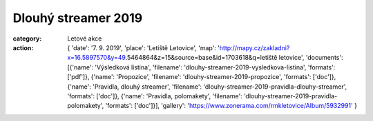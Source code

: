 Dlouhý streamer 2019
####################

:category: Letové akce
:action: {
         'date': '7. 9. 2019',
         'place': 'Letiště Letovice',
         'map': 'http://mapy.cz/zakladni?x=16.5897570&y=49.5464864&z=15&source=base&id=1703618&q=letiště letovice',
         'documents':
         [{'name': 'Výsledková listina',
         'filename': 'dlouhy-streamer-2019-vysledkova-listina',
         'formats': ['pdf']},
         {'name': 'Propozice',
         'filename': 'dlouhy-streamer-2019-propozice',
         'formats': ['doc']},
         {'name': 'Pravidla, dlouhý streamer',
         'filename': 'dlouhy-streamer-2019-pravidla-dlouhy-streamer',
         'formats': ['doc']},
         {'name': 'Pravidla, polomakety',
         'filename': 'dlouhy-streamer-2019-pravidla-polomakety',
         'formats': ['doc']}],
         'gallery': 'https://www.zonerama.com/rmkletovice/Album/5932991'
         }

.. raw:: html

    <iframe type="text/html" style="display: block; margin: 0 auto;" width="640" height="360" src="https://www.youtube.com/embed/CWT7EXpTwsU?autoplay=0&origin=http://rmkletovice.cz" frameborder="0"></iframe>
